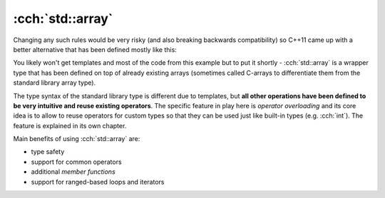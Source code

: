 .. title: 03 - std::array
.. slug: index
.. description: standard library array type
.. author: Xeverous

:cch:`std::array`
#################

Changing any such rules would be very risky (and also breaking backwards compatibility) so C++11 came up with a better alternative that has been defined mostly like this:

.. cch::
    :code_path: std_array_pseudodef.cpp
    :color_path: std_array_pseudodef.color

You likely won't get templates and most of the code from this example but to put it shortly - :cch:`std::array` is a wrapper type that has been defined on top of already existing arrays (sometimes called C-arrays to differentiate them from the standard library array type).

The type syntax of the standard library type is different due to templates, but **all other operations have been defined to be very intuitive and reuse existing operators**. The specific feature in play here is *operator overloading* and its core idea is to allow to reuse operators for custom types so that they can be used just like built-in types (e.g. :cch:`int`). The feature is explained in its own chapter.

.. cch::
    :code_path: std_array_example.cpp
    :color_path: std_array_example.color

Main benefits of using :cch:`std::array` are:

- type safety
- support for common operators
- additional *member functions*
- support for ranged-based loops and iterators

.. TODO where to actually explain ranged loops?
.. functions chapter should already cover const reference

